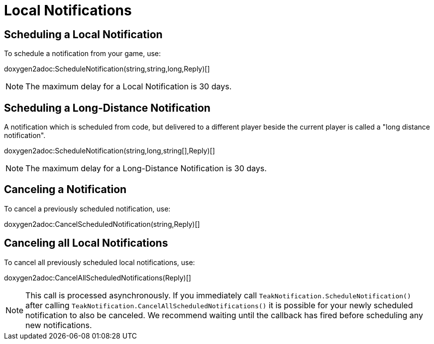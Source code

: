 = Local Notifications

== Scheduling a Local Notification
To schedule a notification from your game, use:

doxygen2adoc:ScheduleNotification(string,string,long,Reply)[]

NOTE: The maximum delay for a Local Notification is 30 days.

== Scheduling a Long-Distance Notification
A notification which is scheduled from code, but delivered to a different player
beside the current player is called a "long distance notification".

doxygen2adoc:ScheduleNotification(string,long,string[],Reply)[]

NOTE: The maximum delay for a Long-Distance Notification is 30 days.

== Canceling a Notification
To cancel a previously scheduled notification, use:

doxygen2adoc:CancelScheduledNotification(string,Reply)[]

== Canceling all Local Notifications

To cancel all previously scheduled local notifications, use:

doxygen2adoc:CancelAllScheduledNotifications(Reply)[]

NOTE: This call is processed asynchronously. If you immediately call
`TeakNotification.ScheduleNotification()` after calling
`TeakNotification.CancelAllScheduledNotifications()` it is possible for your
newly scheduled notification to also be canceled. We recommend waiting until the
callback has fired before scheduling any new notifications.

